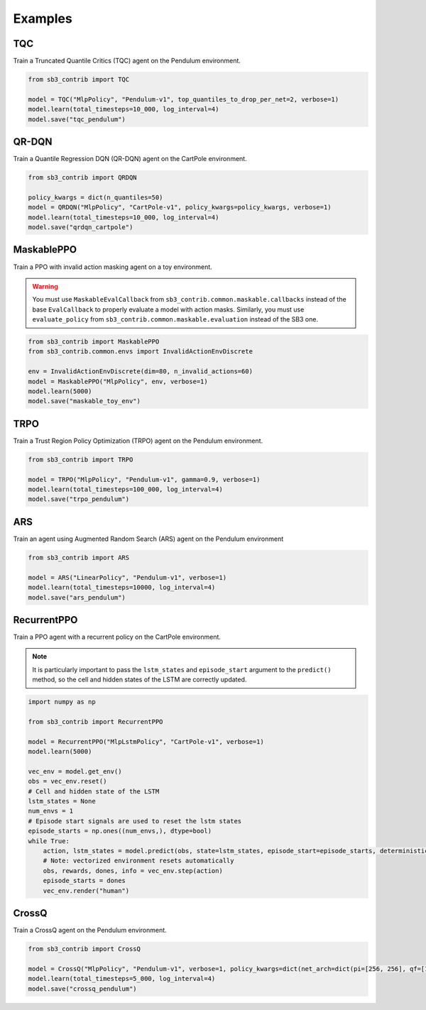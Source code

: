 .. _examples:

Examples
========

TQC
---

Train a Truncated Quantile Critics (TQC) agent on the Pendulum environment.

.. code-block:: python

  from sb3_contrib import TQC

  model = TQC("MlpPolicy", "Pendulum-v1", top_quantiles_to_drop_per_net=2, verbose=1)
  model.learn(total_timesteps=10_000, log_interval=4)
  model.save("tqc_pendulum")

QR-DQN
------

Train a Quantile Regression DQN (QR-DQN) agent on the CartPole environment.

.. code-block:: python

  from sb3_contrib import QRDQN

  policy_kwargs = dict(n_quantiles=50)
  model = QRDQN("MlpPolicy", "CartPole-v1", policy_kwargs=policy_kwargs, verbose=1)
  model.learn(total_timesteps=10_000, log_interval=4)
  model.save("qrdqn_cartpole")

MaskablePPO
-----------

Train a PPO with invalid action masking agent on a toy environment.

.. warning::
  You must use ``MaskableEvalCallback`` from ``sb3_contrib.common.maskable.callbacks`` instead of the base ``EvalCallback`` to properly evaluate a model with action masks.
  Similarly, you must use ``evaluate_policy`` from ``sb3_contrib.common.maskable.evaluation`` instead of the SB3 one.



.. code-block:: python

  from sb3_contrib import MaskablePPO
  from sb3_contrib.common.envs import InvalidActionEnvDiscrete

  env = InvalidActionEnvDiscrete(dim=80, n_invalid_actions=60)
  model = MaskablePPO("MlpPolicy", env, verbose=1)
  model.learn(5000)
  model.save("maskable_toy_env")

TRPO
----

Train a Trust Region Policy Optimization (TRPO) agent on the Pendulum environment.

.. code-block:: python

  from sb3_contrib import TRPO

  model = TRPO("MlpPolicy", "Pendulum-v1", gamma=0.9, verbose=1)
  model.learn(total_timesteps=100_000, log_interval=4)
  model.save("trpo_pendulum")


ARS
---

Train an agent using Augmented Random Search (ARS) agent on the Pendulum environment

.. code-block:: python

   from sb3_contrib import ARS

   model = ARS("LinearPolicy", "Pendulum-v1", verbose=1)
   model.learn(total_timesteps=10000, log_interval=4)
   model.save("ars_pendulum")

RecurrentPPO
------------

Train a PPO agent with a recurrent policy on the CartPole environment.


.. note::

  It is particularly important to pass the ``lstm_states``
  and ``episode_start`` argument to the ``predict()`` method,
  so the cell and hidden states of the LSTM are correctly updated.


.. code-block:: python

 import numpy as np

 from sb3_contrib import RecurrentPPO

 model = RecurrentPPO("MlpLstmPolicy", "CartPole-v1", verbose=1)
 model.learn(5000)

 vec_env = model.get_env()
 obs = vec_env.reset()
 # Cell and hidden state of the LSTM
 lstm_states = None
 num_envs = 1
 # Episode start signals are used to reset the lstm states
 episode_starts = np.ones((num_envs,), dtype=bool)
 while True:
     action, lstm_states = model.predict(obs, state=lstm_states, episode_start=episode_starts, deterministic=True)
     # Note: vectorized environment resets automatically
     obs, rewards, dones, info = vec_env.step(action)
     episode_starts = dones
     vec_env.render("human")

CrossQ
------

Train a CrossQ agent on the Pendulum environment.

.. code-block:: python

 from sb3_contrib import CrossQ

 model = CrossQ("MlpPolicy", "Pendulum-v1", verbose=1, policy_kwargs=dict(net_arch=dict(pi=[256, 256], qf=[1024, 1024])))
 model.learn(total_timesteps=5_000, log_interval=4)
 model.save("crossq_pendulum")
